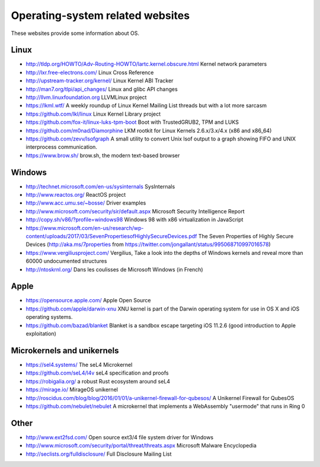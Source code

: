 Operating-system related websites
=================================

These websites provide some information about OS.

Linux
-----

* http://tldp.org/HOWTO/Adv-Routing-HOWTO/lartc.kernel.obscure.html
  Kernel network parameters
* http://lxr.free-electrons.com/ Linux Cross Reference
* http://upstream-tracker.org/kernel/ Linux Kernel ABI Tracker
* http://man7.org/tlpi/api_changes/ Linux and glibc API changes
* http://llvm.linuxfoundation.org LLVMLinux project
* https://lkml.wtf/
  A weekly roundup of Linux Kernel Mailing List threads but with a lot more sarcasm
* https://github.com/lkl/linux Linux Kernel Library project
* https://github.com/fox-it/linux-luks-tpm-boot Boot with TrustedGRUB2, TPM and LUKS
* https://github.com/m0nad/Diamorphine
  LKM rootkit for Linux Kernels 2.6.x/3.x/4.x (x86 and x86_64)
* https://github.com/zevv/lsofgraph
  A small utility to convert Unix lsof output to a graph showing FIFO and UNIX interprocess communication.
* https://www.brow.sh/ brow.sh, the modern text-based browser

Windows
-------

* http://technet.microsoft.com/en-us/sysinternals SysInternals
* http://www.reactos.org/ ReactOS project
* http://www.acc.umu.se/~bosse/ Driver examples
* http://www.microsoft.com/security/sir/default.aspx
  Microsoft Security Intelligence Report
* http://copy.sh/v86/?profile=windows98
  Windows 98 with x86 virtualization in JavaScript
* https://www.microsoft.com/en-us/research/wp-content/uploads/2017/03/SevenPropertiesofHighlySecureDevices.pdf
  The Seven Properties of Highly Secure Devices
  (http://aka.ms/7properties from https://twitter.com/jongallant/status/995068710997016578)
* https://www.vergiliusproject.com/
  Vergilius, Take a look into the depths of Windows kernels and reveal more than 60000 undocumented structures
* http://ntoskrnl.org/
  Dans les coulisses de Microsoft Windows (in French)

Apple
-----

* https://opensource.apple.com/ Apple Open Source
* https://github.com/apple/darwin-xnu
  XNU kernel is part of the Darwin operating system for use in OS X and iOS operating systems.
* https://github.com/bazad/blanket
  Blanket is a sandbox escape targeting iOS 11.2.6 (good introduction to Apple exploitation)

Microkernels and unikernels
---------------------------

* https://sel4.systems/ The seL4 Microkernel
* https://github.com/seL4/l4v seL4 specification and proofs
* https://robigalia.org/ a robust Rust ecosystem around seL4

* https://mirage.io/ MirageOS unikernel
* http://roscidus.com/blog/blog/2016/01/01/a-unikernel-firewall-for-qubesos/
  A Unikernel Firewall for QubesOS
* https://github.com/nebulet/nebulet
  A microkernel that implements a WebAssembly "usermode" that runs in Ring 0

Other
-----

* http://www.ext2fsd.com/
  Open source ext3/4 file system driver for Windows
* http://www.microsoft.com/security/portal/threat/threats.aspx
  Microsoft Malware Encyclopedia
* http://seclists.org/fulldisclosure/
  Full Disclosure Mailing List

